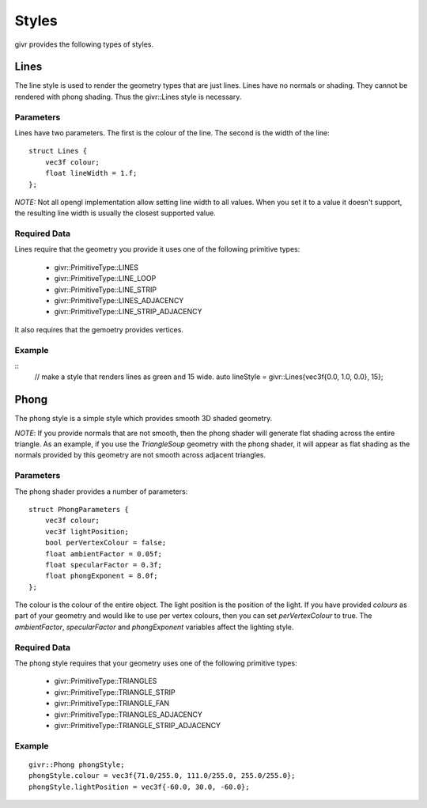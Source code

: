 .. _givr-styles:

Styles
==========

.. highlight:: cpp

givr provides the following types of styles.


Lines
--------------------------------------------------------------------------------
The line style is used to render the geometry types that are just lines.
Lines have no normals or shading. They cannot be rendered with phong shading.
Thus the givr::Lines style is necessary.


Parameters
**********
Lines have two parameters. The first is the colour of the line. The second
is the width of the line::

    struct Lines {
        vec3f colour;
        float lineWidth = 1.f;
    };

*NOTE:* Not all opengl implementation allow setting line width to all values.
When you set it to a value it doesn't support, the resulting line width is
usually the closest supported value.

Required Data
*************
Lines require that the geometry you provide it uses one of the following
primitive types:

  - givr::PrimitiveType::LINES
  - givr::PrimitiveType::LINE_LOOP
  - givr::PrimitiveType::LINE_STRIP
  - givr::PrimitiveType::LINES_ADJACENCY
  - givr::PrimitiveType::LINE_STRIP_ADJACENCY

It also requires that the gemoetry provides vertices.

Example
********
::
    //  make a style that renders lines as green and 15 wide.
    auto lineStyle = givr::Lines{vec3f{0.0, 1.0, 0.0}, 15};


Phong
--------------------------------------------------------------------------------
The phong style is a simple style which provides smooth 3D shaded geometry. 

*NOTE*: If you provide normals that are not smooth, then the phong shader
will generate flat shading across the entire triangle. As an example, if you
use the `TriangleSoup` geometry with the phong shader, it will appear as
flat shading as the normals provided by this geometry are not smooth across
adjacent triangles.

Parameters
**********
The phong shader provides a number of parameters::

    struct PhongParameters {
        vec3f colour;
        vec3f lightPosition;
        bool perVertexColour = false;
        float ambientFactor = 0.05f;
        float specularFactor = 0.3f;
        float phongExponent = 8.0f;
    };

The colour is the colour of the entire object. The light position is the
position of the light. If you have provided `colours` as part of your geometry
and would like to use per vertex colours, then you can set `perVertexColour`
to true.  The `ambientFactor`, `specularFactor` and `phongExponent`
variables affect the lighting style.

Required Data
*************
The phong style requires that your geometry uses  one of the following
primitive types:

  - givr::PrimitiveType::TRIANGLES
  - givr::PrimitiveType::TRIANGLE_STRIP
  - givr::PrimitiveType::TRIANGLE_FAN
  - givr::PrimitiveType::TRIANGLES_ADJACENCY
  - givr::PrimitiveType::TRIANGLE_STRIP_ADJACENCY


Example
********
::

    givr::Phong phongStyle;
    phongStyle.colour = vec3f{71.0/255.0, 111.0/255.0, 255.0/255.0};
    phongStyle.lightPosition = vec3f{-60.0, 30.0, -60.0};
